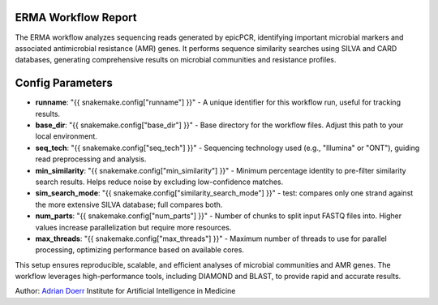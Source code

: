 ERMA Workflow Report
====================

The ERMA workflow analyzes sequencing reads generated by epicPCR, identifying important microbial markers and associated antimicrobial resistance (AMR) genes. It performs sequence similarity searches using SILVA and CARD databases, generating comprehensive results on microbial communities and resistance profiles.

Config Parameters
=====================

- **runname**: "{{ snakemake.config["runname"] }}" - A unique identifier for this workflow run, useful for tracking results.  
- **base_dir**: "{{ snakemake.config["base_dir"] }}" - Base directory for the workflow files. Adjust this path to your local environment.  
- **seq_tech**: "{{ snakemake.config["seq_tech"] }}" - Sequencing technology used (e.g., "Illumina" or "ONT"), guiding read preprocessing and analysis.  
- **min_similarity**: "{{ snakemake.config["min_similarity"] }}" - Minimum percentage identity to pre-filter similarity search results. Helps reduce noise by excluding low-confidence matches.  
- **sim_search_mode**: "{{ snakemake.config["similarity_search_mode"] }}" - test: compares only one strand against the more extensive SILVA database; full compares both.
- **num_parts**: "{{ snakemake.config["num_parts"] }}" - Number of chunks to split input FASTQ files into. Higher values increase parallelization but require more resources.  
- **max_threads**: "{{ snakemake.config["max_threads"] }}" - Maximum number of threads to use for parallel processing, optimizing performance based on available cores.  

This setup ensures reproducible, scalable, and efficient analyses of microbial communities and AMR genes. The workflow leverages high-performance tools, including DIAMOND and BLAST, to provide rapid and accurate results.

Author: 
`Adrian Doerr <Adrian.Doerr@uk-essen.de>`_
Institute for Artificial Intelligence in Medicine